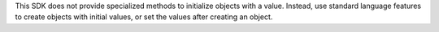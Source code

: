 This SDK does not provide specialized methods to initialize objects with
a value. Instead, use standard language features to create objects with
initial values, or set the values after creating an object.
